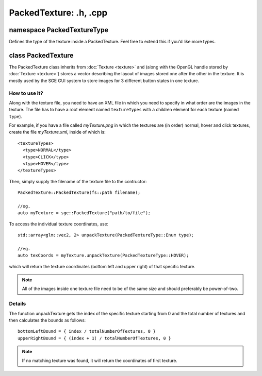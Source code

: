 PackedTexture: .h, .cpp
=======================

namespace PackedTextureType
---------------------------

Defines the type of the texture inside a PackedTexture.
Feel free to extend this if you'd like more types.

class PackedTexture
-------------------

The PackedTexture class inherits from :doc:`Texture <texture>` and (along with the OpenGL handle stored by :doc:`Texture <texture>`)
stores a vector describing the layout of images stored one after the other in the texture.
It is mostly used by the SGE GUI system to store images for 3 different button states in one texture.

How to use it?
**************

Along with the texture file, you need to have an XML file in which you need to specify in what order are the images in the texture.
The file has to have a root element named ``textureTypes`` with a children element for each texture (named ``type``).

For example, if you have a file called *myTexture.png* in which the textures are (in order) normal, hover and click textures,
create the file *myTexture.xml*, inside of which is:
::
	<textureTypes>
  	  <type>NORMAL</type>
  	  <type>CLICK</type>
 	  <type>HOVER</type>
	</textureTypes>

Then, simply supply the filename of the texture file to the contructor:
::
	PackedTexture::PackedTexture(fs::path filename);
	
	//eg.
	auto myTexture = sge::PackedTexture("path/to/file");

To access the individual texture coordinates, use:
::
	std::array<glm::vec2, 2> unpackTexture(PackedTextureType::Enum type);

	//eg.
	auto texCoords = myTexture.unpackTexture(PackedTextureType::HOVER);

which will return the texture coordinates (bottom left and upper right) of that specific texture.

.. note:: All of the images inside one texture file need to be of the same size and should preferably be power-of-two.

Details
*******

The function unpackTexture gets the index of the specific texture starting from 0 and the total number of textures
and then calculates the bounds as follows:
::
	bottomLeftBound = { index / totalNumberOfTextures, 0 }
	upperRightBound = { (index + 1) / totalNumberOfTextures, 0 }

.. note:: If no matching texture was found, it will return the coordinates of first texture.